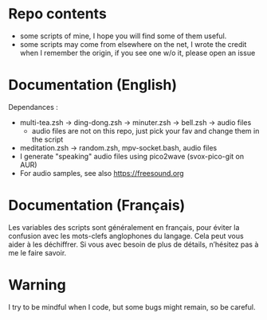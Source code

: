 
#+STARTUP: showall

* Repo contents

- some scripts of mine, I hope you will find some of them useful.
- some scripts may come from elsewhere on the net, I wrote the credit
  when I remember the origin, if you see one w/o it, please open an
  issue

* Documentation (English)

Dependances :

  - multi-tea.zsh -> ding-dong.zsh -> minuter.zsh -> bell.zsh -> audio files
    + audio files are not on this repo, just pick your fav and change
      them in the script
  - meditation.zsh -> random.zsh, mpv-socket.bash, audio files
  - I generate "speaking" audio files using pico2wave (svox-pico-git on AUR)
  - For audio samples, see also https://freesound.org

* Documentation (Français)

Les variables des scripts sont généralement en français, pour éviter
la confusion avec les mots-clefs anglophones du langage. Cela peut
vous aider à les déchiffrer. Si vous avec besoin de plus de détails,
n’hésitez pas à me le faire savoir.


* Warning

I try to be mindful when I code, but some bugs might remain, so be careful.
